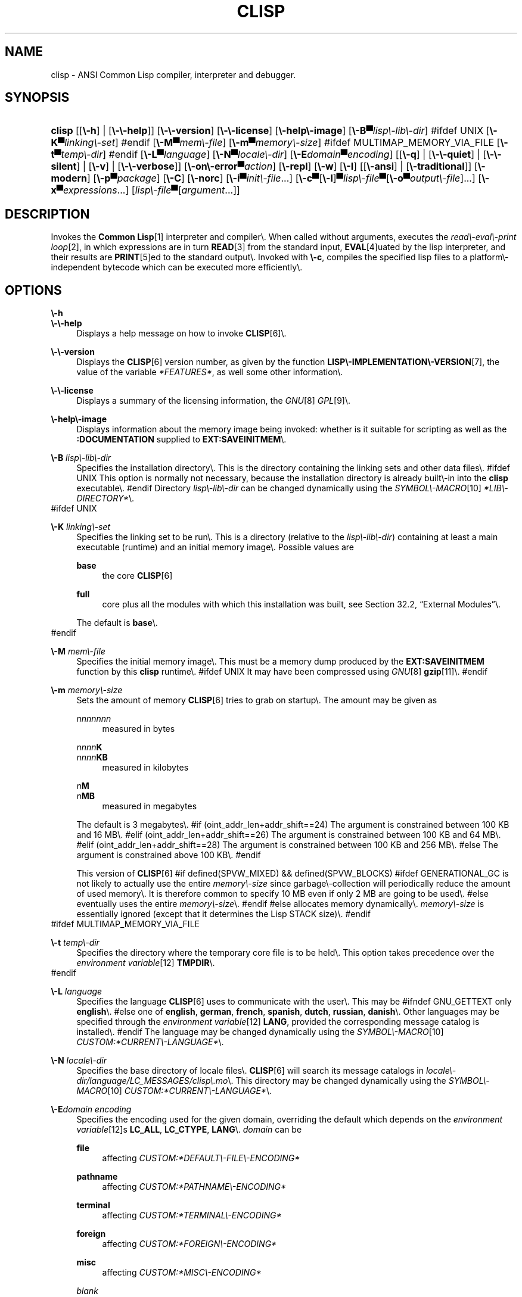 .\"     Title: clisp
.\"    Author: Bruno Haible <\fI\%http://www.haible.de/bruno/\fR>
.\" Generator: DocBook XSL Stylesheets vsnapshot_7530 <http://docbook.sf.net/>
.\"      Date: Last modified: 2007\-10\-16
.\"    Manual: Platform: @PLATFORM@
.\"    Source: CLISP 2.42
.\"
.TH "CLISP" "1" "Last modified: 2007\\\-10\\\-16" "CLISP 2.42" "Platform: @PLATFORM@"
.\" disable hyphenation
.nh
.\" disable justification (adjust text to left margin only)
.ad l
.SH "NAME"
clisp \- ANSI Common Lisp compiler, interpreter and debugger.
.SH "SYNOPSIS"
.HP 6
\fBclisp\fR [[\fB\\\-h\fR] | [\fB\\\-\\\-help\fR]] [\fB\\\-\\\-version\fR] [\fB\\\-\\\-license\fR] [\fB\\\-help\\\-image\fR] [\fB\\\-B▀\fIlisp\\\-lib\\\-dir\fR\fR]
#ifdef UNIX
[\fB\\\-K▀\fIlinking\\\-set\fR\fR]
#endif
[\fB\\\-M▀\fImem\\\-file\fR\fR] [\fB\\\-m▀\fImemory\\\-size\fR\fR]
#ifdef MULTIMAP_MEMORY_VIA_FILE
[\fB\\\-t▀\fItemp\\\-dir\fR\fR]
#endif
[\fB\\\-L▀\fIlanguage\fR\fR] [\fB\\\-N▀\fIlocale\\\-dir\fR\fR] [\fB\\\-E\fIdomain\fR▀\fIencoding\fR\fR] [[\fB\\\-q\fR] | [\fB\\\-\\\-quiet\fR] | [\fB\\\-\\\-silent\fR] | [\fB\\\-v\fR] | [\fB\\\-\\\-verbose\fR]] [\fB\\\-on\\\-error▀\fIaction\fR\fR] [\fB\\\-repl\fR] [\fB\\\-w\fR] [\fB\\\-I\fR] [[\fB\\\-ansi\fR] | [\fB\\\-traditional\fR]] [\fB\\\-modern\fR] [\fB\\\-p▀\fIpackage\fR\fR] [\fB\\\-C\fR] [\fB\\\-norc\fR] [\fB\\\-i▀\fIinit\\\-file\fR\fR...] [\fB\\\-c\fR▀[\fB\\\-l\fR]▀\fIlisp\\\-file\fR▀[\fB\\\-o\fR\fB▀\fR\fB\fIoutput\\\-file\fR\fR]...] [\fB\\\-x▀\fIexpressions\fR\fR...] [\fB\fIlisp\\\-file\fR\fR▀[\fB\fIargument\fR\fR...]]
.SH "DESCRIPTION"
.PP
Invokes the
\fI\fBCommon Lisp\fR\fR\&[1]
interpreter and compiler\\. When called without arguments, executes the
\fIread\\\-eval\\\-print loop\fR\&[2], in which expressions are in turn
\fI\fBREAD\fR\fR\&[3]
from the standard input,
\fI\fBEVAL\fR\fR\&[4]uated by the lisp interpreter, and their results are
\fI\fBPRINT\fR\fR\&[5]ed to the standard output\\. Invoked with
\fB\\\-c\fR, compiles the specified lisp files to a platform\\\-independent
bytecode
which can be executed more efficiently\\.
.SH "OPTIONS"
.PP
\fB\\\-h\fR
.br
\fB\\\-\\\-help\fR
.RS 4
Displays a help message on how to invoke
\fI\fBCLISP\fR\fR\&[6]\\.
.RE
.PP
\fB\\\-\\\-version\fR
.RS 4
Displays the
\fI\fBCLISP\fR\fR\&[6]
version number, as given by the function
\fI\fBLISP\\\-IMPLEMENTATION\\\-VERSION\fR\fR\&[7], the value of the variable
\fI*FEATURES*\fR, as well some other information\\.
.RE
.PP
\fB\\\-\\\-license\fR
.RS 4
Displays a summary of the licensing information, the
\fIGNU\fR\&[8]
\fIGPL\fR\&[9]\\.
.RE
.PP
\fB\\\-help\\\-image\fR
.RS 4
Displays information about the
memory image
being invoked: whether is it suitable for scripting as well as the
\fB:DOCUMENTATION\fR
supplied to
\fBEXT:SAVEINITMEM\fR\\.
.RE
.PP
\fB\\\-B\fR \fIlisp\\\-lib\\\-dir\fR
.RS 4
Specifies the installation directory\\. This is the directory containing the linking sets and other data files\\.
#ifdef UNIX
This option is normally not necessary, because the installation directory is already built\\\-in into the
\fBclisp\fR
executable\\.
#endif
Directory
\fIlisp\\\-lib\\\-dir\fR
can be changed dynamically using the
\fISYMBOL\\\-MACRO\fR\&[10]
\fI*LIB\\\-DIRECTORY*\fR\\.
.RE
#ifdef UNIX
.PP
\fB\\\-K\fR \fIlinking\\\-set\fR
.RS 4
Specifies the
linking set
to be run\\. This is a directory (relative to the
\fIlisp\\\-lib\\\-dir\fR) containing at least a main executable (runtime) and an initial
memory image\\. Possible values are
.PP
\fBbase\fR
.RS 4
the core
\fI\fBCLISP\fR\fR\&[6]
.RE
.PP
\fBfull\fR
.RS 4
core plus all the modules with which this installation was built, see
Section\ 32.2, \(lqExternal Modules\(rq\\.
.RE
.sp
The default is
\fBbase\fR\\.
.RE
#endif
.PP
\fB\\\-M\fR \fImem\\\-file\fR
.RS 4
Specifies the initial
memory image\\. This must be a memory dump produced by the
\fBEXT:SAVEINITMEM\fR
function by this
\fBclisp\fR
runtime\\.
#ifdef UNIX
It may have been compressed using
\fIGNU\fR\&[8]
\fI\fBgzip\fR\fR\&[11]\\.
#endif
.RE
.PP
\fB\\\-m\fR \fImemory\\\-size\fR
.RS 4
Sets the amount of memory
\fI\fBCLISP\fR\fR\&[6]
tries to grab on startup\\. The amount may be given as
.PP
\fInnnnnnn\fR
.RS 4
measured in bytes
.RE
.PP
\fInnnn\fR\fBK\fR
.br
\fInnnn\fR\fBKB\fR
.RS 4
measured in kilobytes
.RE
.PP
\fIn\fR\fBM\fR
.br
\fIn\fR\fBMB\fR
.RS 4
measured in megabytes
.RE
.sp
The default is 3 megabytes\\.
#if (oint_addr_len+addr_shift==24)
The argument is constrained between 100 KB and 16 MB\\.
#elif (oint_addr_len+addr_shift==26)
The argument is constrained between 100 KB and 64 MB\\.
#elif (oint_addr_len+addr_shift==28)
The argument is constrained between 100 KB and 256 MB\\.
#else
The argument is constrained above 100 KB\\.
#endif
.sp
This version of
\fI\fBCLISP\fR\fR\&[6]
#if defined(SPVW_MIXED) && defined(SPVW_BLOCKS)
#ifdef GENERATIONAL_GC
is not likely to actually use the entire
\fImemory\\\-size\fR
since
garbage\\\-collection will periodically reduce the amount of used memory\\. It is therefore common to specify 10 MB even if only 2 MB are going to be used\\.
#else
eventually uses the entire
\fImemory\\\-size\fR\\.
#endif
#else
allocates memory dynamically\\.
\fImemory\\\-size\fR
is essentially ignored (except that it determines the Lisp
STACK
size)\\.
#endif
.RE
#ifdef MULTIMAP_MEMORY_VIA_FILE
.PP
\fB\\\-t\fR \fItemp\\\-dir\fR
.RS 4
Specifies the directory where the temporary core file is to be held\\. This option takes precedence over the
\fIenvironment variable\fR\&[12]
\fBTMPDIR\fR\\.
.RE
#endif
.PP
\fB\\\-L\fR \fIlanguage\fR
.RS 4
Specifies the
language
\fI\fBCLISP\fR\fR\&[6]
uses to communicate with the user\\. This may be
#ifndef GNU_GETTEXT
only
\fBenglish\fR\\.
#else
one of
\fBenglish\fR, \fBgerman\fR, \fBfrench\fR, \fBspanish\fR, \fBdutch\fR, \fBrussian\fR, \fBdanish\fR\\. Other languages may be specified through the
\fIenvironment variable\fR\&[12]
\fBLANG\fR, provided the corresponding message catalog is installed\\.
#endif
The language may be changed dynamically using the
\fISYMBOL\\\-MACRO\fR\&[10]
\fICUSTOM:*CURRENT\\\-LANGUAGE*\fR\\.
.RE
.PP
\fB\\\-N\fR \fIlocale\\\-dir\fR
.RS 4
Specifies the base directory of locale files\\.
\fI\fBCLISP\fR\fR\&[6]
will search its message catalogs in
\fI\fIlocale\\\-dir\fR\fR\fI/\fR\fI\fIlanguage\fR\fR\fI/LC_MESSAGES/clisp\\.mo\fR\\. This directory may be changed dynamically using the
\fISYMBOL\\\-MACRO\fR\&[10]
\fICUSTOM:*CURRENT\\\-LANGUAGE*\fR\\.
.RE
.PP
\fB\\\-E\fR\fB\fIdomain\fR\fR\fB \fR\fB\fIencoding\fR\fR
.RS 4
Specifies the encoding used for the given domain, overriding the default which depends on the
\fIenvironment variable\fR\&[12]s
\fBLC_ALL\fR,
\fBLC_CTYPE\fR,
\fBLANG\fR\\.
\fIdomain\fR
can be
.PP
\fBfile\fR
.RS 4
affecting
\fICUSTOM:*DEFAULT\\\-FILE\\\-ENCODING*\fR
.RE
.PP
\fBpathname\fR
.RS 4
affecting
\fICUSTOM:*PATHNAME\\\-ENCODING*\fR
.RE
.PP
\fBterminal\fR
.RS 4
affecting
\fICUSTOM:*TERMINAL\\\-ENCODING*\fR
.RE
.PP
\fBforeign\fR
.RS 4
affecting
\fICUSTOM:*FOREIGN\\\-ENCODING*\fR
.RE
.PP
\fBmisc\fR
.RS 4
affecting
\fICUSTOM:*MISC\\\-ENCODING*\fR
.RE
.PP
\fIblank\fR
.RS 4
affecting all of the above\\.
.RE
.sp

.sp
.it 1 an-trap
.nr an-no-space-flag 1
.nr an-break-flag 1
.br
Warning
Note that the values of these
\fISYMBOL\\\-MACRO\fR\&[10]s that have been saved in a
memory image
are ignored: these
\fISYMBOL\\\-MACRO\fR\&[10]s are reset based on the OS environment
\fBafter\fR
the
memory image
is loaded\\. You have to use the
RC file,
\fICUSTOM:*INIT\\\-HOOKS*\fR
or
init function
to set them on startup, but it is best to set the aforementioned
\fIenvironment variable\fR\&[12]s appropriately for consistency with other programs\\. See
Section\ 31.1, \(lqCustomizing CLISP Process Initialization and Termination\(rq\\.

.RE
.PP
\fB\\\-q\fR
.br
\fB\\\-\\\-quiet\fR
.br
\fB\\\-\\\-silent\fR
.br
\fB\\\-v\fR
.br
\fB\\\-\\\-verbose\fR
.RS 4
Change verbosity level: by default,
\fI\fBCLISP\fR\fR\&[6]
displays a banner at startup and a good\\\-bye message when quitting, and initializes
\fI\fI*LOAD\\\-VERBOSE*\fR\fR\&[13]
and
\fI\fI*COMPILE\\\-VERBOSE*\fR\fR\&[14]
to
\fI\fBT\fR\fR\&[15], and
\fI\fI*LOAD\\\-PRINT*\fR\fR\&[13]
and
\fI\fI*COMPILE\\\-PRINT*\fR\fR\&[14]
to
\fI\fBNIL\fR\fR\&[16], as per
[ANSI CL standard]\\. The first
\fB\\\-q\fR
removes the banner and the good\\\-bye message, the second sets variables
\fI\fI*LOAD\\\-VERBOSE*\fR\fR\&[13]
and
\fI\fI*COMPILE\\\-VERBOSE*\fR\fR\&[14]
to
\fI\fBNIL\fR\fR\&[16]\\. The first
\fB\\\-v\fR
sets variables
\fICUSTOM:*REPORT\\\-ERROR\\\-PRINT\\\-BACKTRACE*\fR,
\fI\fI*LOAD\\\-PRINT*\fR\fR\&[13]
and
\fI\fI*COMPILE\\\-PRINT*\fR\fR\&[14]
to
\fI\fBT\fR\fR\&[15], the second sets
\fICUSTOM:*LOAD\\\-ECHO*\fR
to
\fI\fBT\fR\fR\&[15]\\. These settings affect the output produced by
\fB\\\-i\fR
and
\fB\\\-c\fR
options\\. Note that these settings persist into the
\fIread\\\-eval\\\-print loop\fR\&[2]\\. Repeated
\fB\\\-q\fR
and
\fB\\\-v\fR
cancel each other, e\\.g\\.,
\fB\\\-q \\\-q \\\-v \\\-v \\\-v\fR
is equivalent to
\fB\\\-v\fR\\.
.RE
.PP
\fB\\\-on\\\-error\fR \fIaction\fR
.RS 4
Override (or force) the batch mode imposed by
\fB\\\-c\fR,
\fB\\\-x\fR, and
\fIlisp\\\-file\fR, depending on
\fIaction\fR:.PP
appease
.RS 4
\fIcontinuable\fR\&[17]
\fIERROR\fR\&[18]s are turned into
\fIWARNING\fR\&[19]s (with
\fBEXT:APPEASE\\\-CERRORS\fR) other
\fIERROR\fR\&[18]s are handled in the default way
.RE
.PP
debug
.RS 4
\fIERROR\fR\&[18]s
\fI\fBINVOKE\\\-DEBUGGER\fR\fR\&[20]
(the normal
\fIread\\\-eval\\\-print loop\fR\&[2]
behavior)
.RE
.PP
abort
.RS 4
\fIcontinuable\fR\&[17]
\fIERROR\fR\&[18]s are appeased, other
\fIERROR\fR\&[18]s are
\fI\fBABORT\fR\fR\&[21]ed with
\fBEXT:ABORT\\\-ON\\\-ERROR\fR
.RE
.PP
exit
.RS 4
\fIcontinuable\fR\&[17]
\fIERROR\fR\&[18]s are appeased, other
\fIERROR\fR\&[18]s terminate
\fI\fBCLISP\fR\fR\&[6]
with
\fBEXT:EXIT\\\-ON\\\-ERROR\fR
.RE
.sp
See also
\fBEXT:SET\\\-GLOBAL\\\-HANDLER\fR\\.
.RE
.PP
\fB\\\-repl\fR
.RS 4
Start an interactive
\fIread\\\-eval\\\-print loop\fR\&[2]
after processing the
\fB\\\-c\fR,
\fB\\\-x\fR, and
\fIlisp\\\-file\fR
options and on any
\fIERROR\fR\&[18]
\fI\fBSIGNAL\fR\fR\&[22]ed during that processing\\.
.RE
.PP
\fB\\\-w\fR
.RS 4
Wait for a keypress after program termination\\.
.RE
.PP
\fB\\\-I\fR
.RS 4
Interact better with
\fIEmacs\fR\&[23]
(useful when running
\fI\fBCLISP\fR\fR\&[6]
under
\fIEmacs\fR\&[23]
using
\fISLIME\fR\&[24],
\fIILISP\fR\&[25]
et al)\\. With this option,
\fI\fBCLISP\fR\fR\&[6]
interacts in a way that
\fIEmacs\fR\&[23]
can deal with:

.sp
.RS 4
\\h'\-04'\(bu\\h'+03'unnecessary prompts are not suppressed\\.
.RE
#ifdef GNU_READLINE
.sp
.RS 4
\\h'\-04'\(bu\\h'+03'The
\fIGNU\fR\&[8]
\fIreadline\fR\&[26]
library treats
TAB
(see
TAB key) as a normal self\\\-inserting character (see
Q:\ A.4.5)\\.
.RE
#endif
.RE
.PP
\fB\\\-ansi\fR
.RS 4
Comply with the
[ANSI CL standard]
specification even where
\fI\fBCLISP\fR\fR\&[6]
has been traditionally different\\. It sets the
\fISYMBOL\\\-MACRO\fR\&[10]
\fICUSTOM:*ANSI*\fR
to
\fI\fBT\fR\fR\&[15]\\.
.RE
.PP
\fB\\\-traditional\fR
.RS 4
Traditional: reverses the residual effects of
\fB\\\-ansi\fR
in the saved
memory image\\.
.RE
.PP
\fB\\\-modern\fR
.RS 4
Provides a modern view of symbols: at startup the
\fI\fI*PACKAGE*\fR\fR\&[27]
variable will be set to the
\(lqCS\\\-COMMON\\\-LISP\\\-USER\(rq
package, and the
\fI\fI*PRINT\\\-CASE*\fR\fR\&[28]
will be set to
\fB:DOWNCASE\fR\\. This has the effect that symbol lookup is case\\\-sensitive (except for keywords and old\\\-style packages) and that keywords and uninterned symbols are printed with lower\\\-case preferrence\\. See
Section\ 11.4, \(lqPackage Case\-Sensitivity\(rq\\.
.RE
.PP
\fB\\\-p\fR \fIpackage\fR
.RS 4
At startup the value of the variable
\fI\fI*PACKAGE*\fR\fR\&[27]
will be set to the package named
\fIpackage\fR\\. The default is the value of
\fI\fI*PACKAGE*\fR\fR\&[27]
when the image was
saved, normally
\fI\(lqCOMMON\\\-LISP\\\-USER\(rq\fR\&[29]\\.
.RE
.PP
\fB\\\-C\fR
.RS 4
Compile when loading: at startup the value of the variable
\fICUSTOM:*LOAD\\\-COMPILING*\fR
will be set to
\fI\fBT\fR\fR\&[15]\\. Code being
\fI\fBLOAD\fR\fR\&[30]ed will then be
\fI\fBCOMPILE\fR\fR\&[31]d on the fly\\. This results in slower loading, but faster execution\\.
.RE
.PP
\fB\\\-norc\fR
.RS 4
Normally
\fI\fBCLISP\fR\fR\&[6]
loads the user
\fI\(lqrun control\(rq (RC)\fR\&[32]
file on startup (this happens
\fBafter\fR
the
\fB\\\-C\fR
option is processed)\\. The file loaded is
\fI\\.clisprc\\.lisp\fR
or
\fI\\.clisprc\\.fas\fR
in the home directory
\fI\fBUSER\\\-HOMEDIR\\\-PATHNAME\fR\fR\&[33], whichever is newer\\. This option,
\fB\\\-norc\fR, prevents loading of the
RC file\\.
.RE
.PP
\fB\\\-i\fR \fIinit\\\-file\fR
.RS 4
Specifies initialization files to be
\fI\fBLOAD\fR\fR\&[30]ed at startup\\. These should be lisp files (source or compiled)\\. Several
\fB\\\-i\fR
options can be given; all the specified files will be loaded in order\\.
.RE
.PP
\fB\\\-c\fR \fIlisp\\\-file\fR
.RS 4
Compiles the specified
\fIlisp\\\-file\fRs to bytecode (\fI*\\.fas\fR)\\. The compiled files can then be
\fI\fBLOAD\fR\fR\&[30]ed instead of the sources to gain efficiency\\.
.RE
.PP
\fB\\\-o\fR \fIoutputfile\fR
.RS 4
Specifies the output file or directory for the compilation of the last specified
\fIlisp\\\-file\fR\\.
.RE
.PP
\fB\\\-l\fR
.RS 4
Produce a bytecode
\fI\fBDISASSEMBLE\fR\fR\&[34]
listing (\fI*\\.lis\fR) of the files being compiled\\. Useful only for debugging\\. See
Section\ 24.1.1, \(lqFunction COMPILE\-FILE\(rq
for details\\.
.RE
.PP
\fB\\\-x\fR \fIexpressions\fR
.RS 4
Executes a series of arbitrary expressions instead of a
\fIread\\\-eval\\\-print loop\fR\&[2]\\. The values of the expressions will be output to
\fI\fI*STANDARD\\\-OUTPUT*\fR\fR\&[35]\\. Due to the argument processing done by the shell, the
\fIexpressions\fR
must be enclosed in double quotes, and double quotes and backslashes must be escaped with backslashes\\.
.RE
.PP
\fIlisp\\\-file\fR [ \fIargument\fR \\.\\.\\. ]
.RS 4
Loads and executes a
\fIlisp\\\-file\fR, as described in
Script execution\\. There will be no
\fIread\\\-eval\\\-print loop\fR\&[2]\\. Before
\fIlisp\\\-file\fR
is loaded, the variable
\fIEXT:*ARGS*\fR
will be bound to a list of strings, representing the
\fIargument\fRs\\.
#ifdef UNIX
The first line of
\fIlisp\\\-file\fR
may start with
\fB#!\fR, thus permitting
\fI\fBCLISP\fR\fR\&[6]
to be used as a script interpreter\\.
#endif
If
\fIlisp\\\-file\fR
is
\fB\\\-\fR, the
\fI\fI*STANDARD\\\-INPUT*\fR\fR\&[35]
is used instead of a file\\.
.sp
This option is
\fIdisabled\fR
if the
memory image
was created by
\fBEXT:SAVEINITMEM\fR
with
\fI\fBNIL\fR\fR\&[16]
\fB:SCRIPT\fR
argument\\. In that case the
\fILIST\fR\&[36]
\fIEXT:*ARGS*\fR
starts with
\fIlisp\\\-file\fR\\.
.sp
This option must be the last one\\.
.sp
No
RC file
will be executed\\.
.RE
.PP
As usual,
\fB\\\-\\\-\fR
stops option processing and places all remaining command line arguments into
\fIEXT:*ARGS*\fR\\.
.SH "LANGUAGE REFERENCE"
.PP
The language implemented is
[ANSI CL standard]\\. The implementation mostly conforms to the
ANSI Common Lisp standard, see
Section\ 31.10, \(lqMaximum ANSI CL compliance\(rq\\.
[ANSI CL] ANSI CL standard1994. ANSI Common Lisp standard X3.226\-1994 \-
       \fIInformation
       Technology \\\- Programming Language \\\- Common Lisp\fR\&[37]. .SH "USAGE"
.PP
help
.RS 4
get context\\\-sensitive on\\\-line help, see
Chapter\ 25, Environment [CLHS\-25]\\.
.RE
.PP
(\fBAPROPOS\fR \fIname\fR)
.RS 4
list the
\fISYMBOL\fR\&[38]s matching
\fIname\fR\\.
.RE
.PP
(\fBDESCRIBE\fR \fIsymbol\fR)
.RS 4
describe the
\fIsymbol\fR\\.
.RE
.PP
(exit)
.br
(quit)
.br
(bye)
.RS 4
quit
\fI\fBCLISP\fR\fR\&[6]\\.
.RE
.PP
EOF 
#if defined(UNIX)
(Control+D on \fI\fBUNIX\fR\fR\&[39]) 
#endif
#if defined(WIN32_NATIVE)
(Control+Z on \fI\fIWin32\fR\fR\&[40]) 
#endif
.RS 4
leave the current level of the
\fIread\\\-eval\\\-print loop\fR\&[2]
(see also
Section\ 1.1, \(lqSpecial Symbols [CLHS\-1.4.1.3]\(rq)\\.
.RE
#ifdef GNU_READLINE
.PP
arrow keys
.RS 4
for editing and viewing the input history, using the
\fIGNU\fR\&[8]
\fIreadline\fR\&[26]
library\\.
.RE
.PP
TAB key
.RS 4
Context sensitive:

.sp
.RS 4
\\h'\-04'\(bu\\h'+03'If you are in the
\(lqfunction position\(rq
(in the first symbol after an opening paren or in the first symbol after a
\fI#\\'\fR\&[41]), the completion is limited to the symbols that name functions\\.
.RE

.sp
.RS 4
\\h'\-04'\(bu\\h'+03'If you are in the "filename position" (inside a string after
\fI#P\fR\&[42]), the completion is done across file names,
\fIbash\fR\&[43]\\\-style\\.
.RE

.sp
.RS 4
\\h'\-04'\(bu\\h'+03'If you have not typed anything yet, you will get a help message, as if by the
\fBHelp\fR
command\\.
.RE

.sp
.RS 4
\\h'\-04'\(bu\\h'+03'If you have not started typing the next symbol (i\\.e\\., you are at a whitespace), the current function or macro is
\fBDESCRIBE\fRd\\.
.RE

.sp
.RS 4
\\h'\-04'\(bu\\h'+03'Otherwise, the symbol you are currently typing is completed\\.
.RE
.IP "" 4

.RE
#endif
.SH "FILES"
#ifdef UNIX
.PP
\fBclisp\fR
.RS 4
startup driver (a script or an executable)
.RE
#endif
#if defined(WIN32_NATIVE)
.PP
\fBclisp\\.exe\fR
.RS 4
startup driver (executable)
.RE
#endif
.PP
\fIlisp\\.run\fR
.br
\fIlisp\\.exe\fR
.RS 4
#if defined(UNIX) && !defined(UNIX_CYGWIN32)
#endif
#if defined(WIN32_NATIVE) || defined(UNIX_CYGWIN32)
#endif
main executable (runtime)
.RE
.PP
\fIlispinit\\.mem\fR
.RS 4
initial
memory image
.RE
.PP
\fIconfig\\.lisp\fR
.RS 4
site\\\-dependent configuration (should have been customized before
\fI\fBCLISP\fR\fR\&[6]
was built); see
Section\ 31.12, \(lqCustomizing CLISP behavior\(rq
.RE
.PP
\fI*\\.lisp\fR
.RS 4
lisp source
.RE
.PP
\fI*\\.fas\fR
.RS 4
lisp code, compiled by
\fI\fBCLISP\fR\fR\&[6]
.RE
.PP
\fI*\\.lib\fR
.RS 4
lisp source library information, generated by
\fBCOMPILE\\\-FILE\fR, see
Section\ 24.1.3, \(lqFunction REQUIRE\(rq\\.
.RE
.PP
\fI*\\.c\fR
.RS 4
C code, compiled from lisp source by
\fI\fBCLISP\fR\fR\&[6]
(see
Section\ 32.3, \(lqThe Foreign Function Call Facility\(rq)
.RE
.PP
For the
\fI\fBCLISP\fR\fR\&[6]
source files, see
Chapter\ 34, The source files of CLISP\\.
#ifdef HAVE_ENVIRONMENT
.SH "ENVIRONMENT"
.PP
All
\fIenvironment variable\fR\&[12]s that
\fI\fBCLISP\fR\fR\&[6]
uses are read at most once\\.
.PP
\fBCLISP_LANGUAGE\fR
.RS 4
specifies the language
\fI\fBCLISP\fR\fR\&[6]
uses to communicate with the user\\. The legal values are identical to those of the
\fB\\\-L\fR
option which can be used to override this
\fIenvironment variable\fR\&[12]\\.
.RE
#ifdef UNICODE
.PP
\fBLC_CTYPE\fR
.RS 4
specifies the locale which determines the character set in use\\. The value can be of the form
\fB\fIlanguage\fR\fR
or
\fB\fIlanguage\fR\fR\fB_\fR\fB\fIcountry\fR\fR
or
\fB\fIlanguage\fR\fR\fB_\fR\fB\fIcountry\fR\fR\fB\\.\fR\fB\fIcharset\fR\fR, where
\fIlanguage\fR
is a two\\\-letter ISO 639 language code (lower case),
\fIcountry\fR
is a two\\\-letter ISO 3166 country code (upper case)\\.
\fIcharset\fR
is an optional character set specification, and needs normally not be given because the character set can be inferred from the language and country\\. This
\fIenvironment variable\fR\&[12]
can be overridden with the
\fB\-Edomain encoding\fR
option\\.
.RE
#endif
.PP
\fBLANG\fR
.RS 4
specifies the language
\fI\fBCLISP\fR\fR\&[6]
uses to communicate with the user, unless it is already specified through the
\fIenvironment variable\fR\&[12]
\fBCLISP_LANGUAGE\fR
or the
\fB\\\-L\fR
option\\.
#ifdef UNICODE
It also specifies the locale determining the character set in use, unless already specified through the
\fIenvironment variable\fR\&[12]
\fBLC_CTYPE\fR\\.
#endif
The value may begin with a two\\\-letter ISO 639 language code, for example
\fBen\fR,
\fBde\fR,
\fBfr\fR\\.
.RE
#ifdef UNIX
.PP
\fBHOME\fR
.br
\fBUSER\fR
.RS 4
are used for determining the value of the function
\fI\fBUSER\\\-HOMEDIR\\\-PATHNAME\fR\fR\&[33]\\.
.RE
#endif
.PP
\fBSHELL\fR
.br
\fBCOMSPEC\fR
.RS 4
#ifdef UNIX
#endif
#ifdef WIN32_NATIVE
#endif
is used to find the interactive command interpreter called by
\fBEXT:SHELL\fR\\.
.RE
#ifdef UNIX
.PP
\fBTERM\fR
.RS 4
determines the screen size recognized by the pretty printer\\.
.RE
#endif
#ifdef MULTIMAP_MEMORY_VIA_FILE
.PP
\fBTMPDIR\fR
.RS 4
specifies the directory where the temporary core file is to be held\\.
.RE
#endif
.PP
\fBORGANIZATION\fR
.RS 4
for
\fI\fBSHORT\\\-SITE\\\-NAME\fR\fR\&[44]
and
\fI\fBLONG\\\-SITE\\\-NAME\fR\fR\&[44]
in
\fIconfig\\.lisp\fR\\.
.RE
.PP
\fBCLHSROOT\fR
.RS 4
for
\fBCUSTOM:CLHS\\\-ROOT\fR
in
\fIconfig\\.lisp\fR\\.
.RE
.PP
\fBIMPNOTES\fR
.RS 4
for
\fBCUSTOM:IMPNOTES\\\-ROOT\fR
in
\fIconfig\\.lisp\fR\\.
.RE
.PP
\fBEDITOR\fR
.RS 4
for
\fBeditor\\\-name\fR
in
\fIconfig\\.lisp\fR\\.
.RE
.PP
\fBLOGICAL_HOST_\fR\fB\fIhost\fR\fR\fB_FROM\fR
.br
\fBLOGICAL_HOST_\fR\fB\fIhost\fR\fR\fB_TO\fR
.br
\fBLOGICAL_HOST_\fR\fB\fIhost\fR\fR
.RS 4
for
\fICUSTOM:*LOAD\\\-LOGICAL\\\-PATHNAME\\\-TRANSLATIONS\\\-DATABASE*\fR
.RE
#endif
.SH "SEE ALSO"
.PP
.IP "" 4
CLISP impnotes
.IP "" 4
\fI\fBCMU CL\fR\fR\&[45] \\\- \fBcmucl\fR(1)
.IP "" 4
\fIEmacs\fR\&[23] \\\- \fBemacs\fR(1)
.IP "" 4
\fIXEmacs\fR\&[46] \\\- \fBxemacs\fR(1)

.SH "BUGS"
.PP
When you encounter a bug in
\fI\fBCLISP\fR\fR\&[6]
or in its documentation (this manual page or
CLISP impnotes), please report it to the
\fI\fBCLISP\fR\fR\&[6]
\fISourceForge bug tracker\fR\&[47]\\.
.PP
\fIBefore\fR
submitting a bug report, please take the following basic steps to make the report more useful:
.sp
.RS 4
\\h'\-04' 1.\\h'+02'Please do a clean build (remove your build directory and build
\fI\fBCLISP\fR\fR\&[6]
with
\fB\\./configure \\\-\\\-build build\fR
or at least do a
\fBmake distclean\fR
before
\fBmake\fR)\\.
.RE


.sp
.RS 4
\\h'\-04' 2.\\h'+02'If you are reporting a
\(lqhard crash\(rq
(segmentation fault, bus error, core dump etc), please do
\fB\\./configure \\\-\\\-with\\\-debug \\\-\\\-build build\\\-g ; cd build\\\-g; gdb lisp\\.run\fR, then load the appropriate
linking set
by either
\fBbase\fR
or
\fBfull\fR
\fI\fBgdb\fR\fR\&[48]
command, and report the backtrace (see also
Q:\ A.1.1.10)\\.
.RE


.sp
.RS 4
\\h'\-04' 3.\\h'+02'If you are using pre\\\-built binaries and experience a hard crash, the problem is likely to be in the incompatibilities between the platform on which the binary was built and yours; please try compiling the sources and report the problem if it persists\\.
.RE


.PP
When submitting a bug report, please specify the following information:
.sp
.RS 4
\\h'\-04' 1.\\h'+02'What is your platform (\fBuname \\\-a\fR
on a
\fI\fBUNIX\fR\fR\&[39]
system)? Compiler version?
\fIGNU\fR\&[8]
\fIlibc\fR\&[49]
version (on
\fIGNU\fR\&[8]/\fI\fILinux\fR\fR\&[50])?
.RE


.sp
.RS 4
\\h'\-04' 2.\\h'+02'Where did you get the sources or binaries? When? (Absolute dates \\\- like
\(lq2006\\\-01\\\-17\(rq
\\\- are preferred over the relative ones \\\- like
\(lq2 days ago\(rq)\\.
.RE


.sp
.RS 4
\\h'\-04' 3.\\h'+02'How did you build
\fI\fBCLISP\fR\fR\&[6]? (What command, options &c\\.)
.RE


.sp
.RS 4
\\h'\-04' 4.\\h'+02'What is the output of
\fBclisp \\\-\\\-version\fR?
.RE


.sp
.RS 4
\\h'\-04' 5.\\h'+02'Please supply the full output (copy and paste) of all the error messages, as well as detailed instructions on how to reproduce them\\.
.RE


.SH "PROJECTS"

.sp
.RS 4
\\h'\-04'\(bu\\h'+03'Enhance the compiler so that it can inline local functions\\.
.RE

.sp
.RS 4
\\h'\-04'\(bu\\h'+03'Add Multi\\\-Threading capabilities, via OS threads\\.
.RE
.SH "AUTHORS"
.PP
\fBBruno Haible\fR <\&\fI\%http://www.haible.de/bruno/\fR\&>

.sp \-1n
.IP "" 4
Author.
.PP
\fBMichael Stoll\fR <\&\fI\%http://www.faculty.iu\-bremen.de/mstoll/\fR\&>

.sp \-1n
.IP "" 4
Author.
.PP
\fBSam Steingold\fR <\&\fI\%http://sds.podval.org/\fR\&>

.sp \-1n
.IP "" 4
Author.
.PP
\fBSee \fI\fICOPYRIGHT\fR (file in the CLISP sources) \fR for the list of other contributors and the license\\.\fR
.SH "COPYRIGHT"
Copyright \(co 1992\-2006 Bruno Haible
.br
Copyright \(co 1998\-2006 Sam Steingold
.br
.SH "NOTES"
.IP " 1." 4
\fBCommon Lisp\fR
.RS 4
\%http://www.lisp.org
.RE
.IP " 2." 4
read\-eval\-print loop
.RS 4
\%http://www.lisp.org/HyperSpec/Body/sec_25\-1\-1.html
.RE
.IP " 3." 4
\fBREAD\fR
.RS 4
\%http://www.lisp.org/HyperSpec/Body/fun_readcm_re_g\-whitespace.html
.RE
.IP " 4." 4
\fBEVAL\fR
.RS 4
\%http://www.lisp.org/HyperSpec/Body/fun_eval.html
.RE
.IP " 5." 4
\fBPRINT\fR
.RS 4
\%http://www.lisp.org/HyperSpec/Body/fun_writecm_p_rintcm_princ.html
.RE
.IP " 6." 4
\fBCLISP\fR
.RS 4
\%http://clisp.cons.org
.RE
.IP " 7." 4
\fBLISP\-IMPLEMENTATION\-VERSION\fR
.RS 4
\%http://www.lisp.org/HyperSpec/Body/fun_lisp\-impl_tion\-version.html
.RE
.IP " 8." 4
GNU
.RS 4
\%http://www.gnu.org
.RE
.IP " 9." 4
GPL
.RS 4
\%http://www.gnu.org/copyleft/gpl.html
.RE
.IP "10." 4
SYMBOL\-MACRO
.RS 4
\%http://www.lisp.org/HyperSpec/Body/mac_define\-symbol\-macro.html
.RE
.IP "11." 4
\fBgzip\fR
.RS 4
\%http://www.gzip.org/
.RE
.IP "12." 4
environment variable
.RS 4
\%basedefs/xbd_chap08.html
.RE
.IP "13." 4
\fI*LOAD\-VERBOSE*\fR
.RS 4
\%http://www.lisp.org/HyperSpec/Body/var_stload\-pr_ad\-verbosest.html
.RE
.IP "14." 4
\fI*COMPILE\-VERBOSE*\fR
.RS 4
\%http://www.lisp.org/HyperSpec/Body/var_stcompile_le\-verbosest.html
.RE
.IP "15." 4
\fBT\fR
.RS 4
\%http://www.lisp.org/HyperSpec/Body/convar_t.html
.RE
.IP "16." 4
\fBNIL\fR
.RS 4
\%http://www.lisp.org/HyperSpec/Body/convar_nil.html
.RE
.IP "17." 4
continuable
.RS 4
\%http://www.lisp.org/HyperSpec/Body/glo_c.html#continuable
.RE
.IP "18." 4
ERROR
.RS 4
\%http://www.lisp.org/HyperSpec/Body/contyp_error.html
.RE
.IP "19." 4
WARNING
.RS 4
\%http://www.lisp.org/HyperSpec/Body/contyp_warning.html
.RE
.IP "20." 4
\fBINVOKE\-DEBUGGER\fR
.RS 4
\%http://www.lisp.org/HyperSpec/Body/fun_invoke\-debugger.html
.RE
.IP "21." 4
\fBABORT\fR
.RS 4
\%http://www.lisp.org/HyperSpec/Body/fun_abortcm_c_cm_use\-value.html
.RE
.IP "22." 4
\fBSIGNAL\fR
.RS 4
\%http://www.lisp.org/HyperSpec/Body/fun_signal.html
.RE
.IP "23." 4
Emacs
.RS 4
\%http://www.gnu.org/software/emacs/
.RE
.IP "24." 4
SLIME
.RS 4
\%http://common\-lisp.net/project/slime/
.RE
.IP "25." 4
ILISP
.RS 4
\%http://sourceforge.net/projects/ilisp/
.RE
.IP "26." 4
readline
.RS 4
\%http://cnswww.cns.cwru.edu/~chet/readline/rltop.html
.RE
.IP "27." 4
\fI*PACKAGE*\fR
.RS 4
\%http://www.lisp.org/HyperSpec/Body/var_stpackagest.html
.RE
.IP "28." 4
\fI*PRINT\-CASE*\fR
.RS 4
\%http://www.lisp.org/HyperSpec/Body/var_stprint\-casest.html
.RE
.IP "29." 4
\(lqCOMMON\-LISP\-USER\(rq
.RS 4
\%http://www.lisp.org/HyperSpec/Body/sec_11\-1\-2\-2.html
.RE
.IP "30." 4
\fBLOAD\fR
.RS 4
\%http://www.lisp.org/HyperSpec/Body/fun_load.html
.RE
.IP "31." 4
\fBCOMPILE\fR
.RS 4
\%http://www.lisp.org/HyperSpec/Body/fun_compile.html
.RE
.IP "32." 4
\(lqrun
     control\(rq (RC)
.RS 4
\%http://www.faqs.org/docs/artu/ch10s03.html
.RE
.IP "33." 4
\fBUSER\-HOMEDIR\-PATHNAME\fR
.RS 4
\%http://www.lisp.org/HyperSpec/Body/fun_user\-homedir\-pathname.html
.RE
.IP "34." 4
\fBDISASSEMBLE\fR
.RS 4
\%http://www.lisp.org/HyperSpec/Body/fun_disassemble.html
.RE
.IP "35." 4
\fI*STANDARD\-OUTPUT*\fR
.RS 4
\%http://www.lisp.org/HyperSpec/Body/var_stdebug\-i_ace\-outputst.html
.RE
.IP "36." 4
LIST
.RS 4
\%http://www.lisp.org/HyperSpec/Body/syscla_list.html
.RE
.IP "37." 4
Information Technology \- Programming Language \- Common Lisp
.RS 4
\%http://www.ncits.org/tc_home/j13sd4.htm
.RE
.IP "38." 4
SYMBOL
.RS 4
\%http://www.lisp.org/HyperSpec/Body/syscla_symbol.html
.RE
.IP "39." 4
\fBUNIX\fR
.RS 4
\%http://www.UNIX\-systems.org/online.html
.RE
.IP "40." 4
\fIWin32\fR
.RS 4
\%http://winehq.com/
.RE
.IP "41." 4
#'
.RS 4
\%http://www.lisp.org/HyperSpec/Body/sec_2\-4\-8\-2
.RE
.IP "42." 4
#P
.RS 4
\%http://www.lisp.org/HyperSpec/Body/sec_2\-4\-8\-14
.RE
.IP "43." 4
bash
.RS 4
\%http://www.gnu.org/software/bash/
.RE
.IP "44." 4
\fBSHORT\-SITE\-NAME\fR
.RS 4
\%http://www.lisp.org/HyperSpec/Body/fun_short\-sit_ng\-site\-name.html
.RE
.IP "45." 4
\fBCMU CL\fR
.RS 4
\%http://www.cons.org/cmucl/
.RE
.IP "46." 4
XEmacs
.RS 4
\%http://www.xemacs.org
.RE
.IP "47." 4
SourceForge bug tracker
.RS 4
\%http://sourceforge.net/tracker/?func=add&group_id=1355&atid=101355
.RE
.IP "48." 4
\fBgdb\fR
.RS 4
\%http://sources.redhat.com/gdb/
.RE
.IP "49." 4
libc
.RS 4
\%http://www.gnu.org/software/libc/
.RE
.IP "50." 4
\fILinux\fR
.RS 4
\%http://www.linux.org/
.RE
